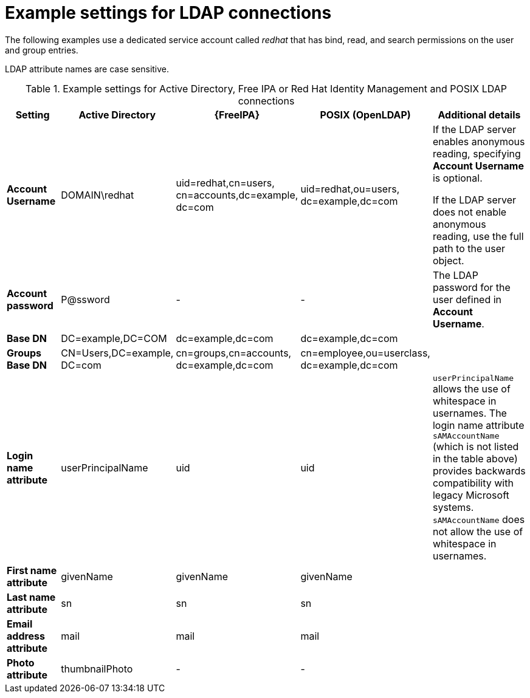 [id="Example_Settings_for_LDAP_Connections_{context}"]
= Example settings for LDAP connections

The following examples use a dedicated service account called _redhat_ that has bind, read, and search permissions on the user and group entries.

LDAP attribute names are case sensitive.

.Example settings for Active Directory, Free IPA or Red{nbsp}Hat Identity Management and POSIX LDAP connections
[cols="2,2,2,2,5,verse" options="header"]
|====
| Setting | Active Directory | {FreeIPA} | POSIX (OpenLDAP) | Additional details
| *Account Username*
| DOMAIN\redhat
| uid=redhat,cn=users,
cn=accounts,dc=example,
dc=com
| uid=redhat,ou=users,
dc=example,dc=com
|If the LDAP server enables anonymous reading, specifying *Account Username* is optional.

If the LDAP server does not enable anonymous reading, use the full path to the user object.

| *Account password*
| P@ssword
| -
| -
| The LDAP password for the user defined in *Account Username*.

| *Base DN*
| DC=example,DC=COM
| dc=example,dc=com
| dc=example,dc=com
|

| *Groups Base DN*
| CN=Users,DC=example,
DC=com
| cn=groups,cn=accounts,
dc=example,dc=com
| cn=employee,ou=userclass,
dc=example,dc=com
|

| *Login name attribute*
| userPrincipalName
| uid
| uid
| `userPrincipalName` allows the use of whitespace in usernames.
The login name attribute `sAMAccountName` (which is not listed in the table above) provides backwards compatibility with legacy Microsoft systems.
`sAMAccountName` does not allow the use of whitespace in usernames.

| *First name attribute*
| givenName
| givenName
| givenName
|

| *Last name attribute*
| sn
| sn
| sn
|

| *Email address attribute*
| mail
| mail
| mail
|

| *Photo attribute*
| thumbnailPhoto
| -
| -
|
|====
